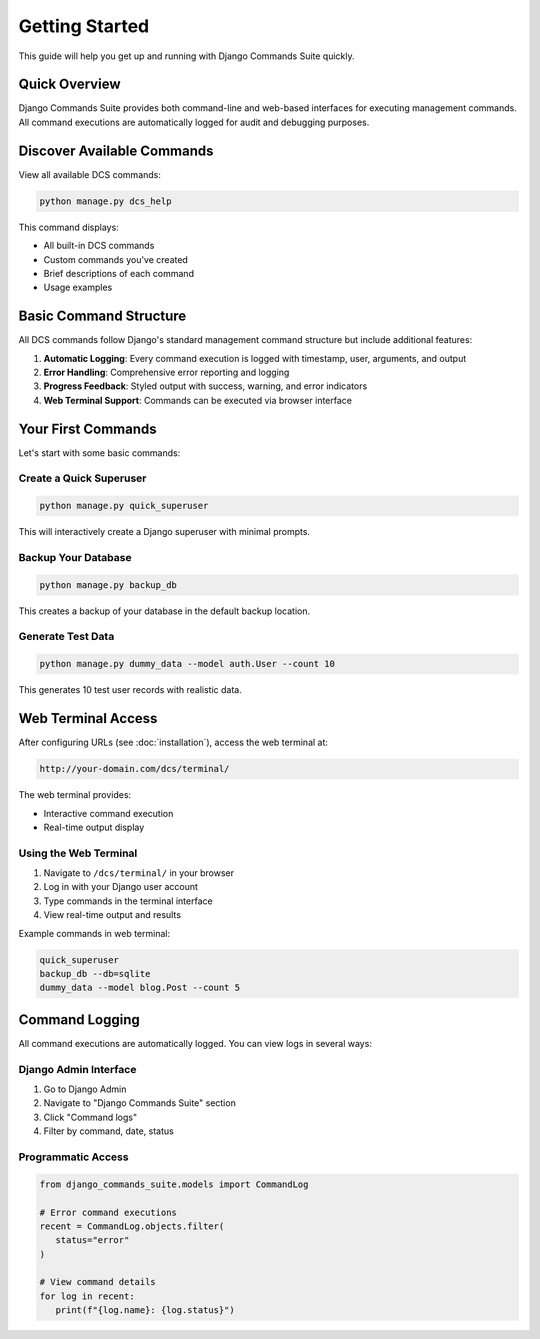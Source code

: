 ===============
Getting Started
===============

This guide will help you get up and running with Django Commands Suite quickly.

Quick Overview
--------------

Django Commands Suite provides both command-line and web-based interfaces for executing management commands. All command executions are automatically logged for audit and debugging purposes.

Discover Available Commands
--------------------------

View all available DCS commands:

.. code-block:: bash

   python manage.py dcs_help

This command displays:

- All built-in DCS commands
- Custom commands you've created  
- Brief descriptions of each command
- Usage examples

Basic Command Structure
----------------------

All DCS commands follow Django's standard management command structure but include additional features:

1. **Automatic Logging**: Every command execution is logged with timestamp, user, arguments, and output
2. **Error Handling**: Comprehensive error reporting and logging
3. **Progress Feedback**: Styled output with success, warning, and error indicators
4. **Web Terminal Support**: Commands can be executed via browser interface

Your First Commands
------------------

Let's start with some basic commands:

Create a Quick Superuser
^^^^^^^^^^^^^^^^^^^^^^^^

.. code-block:: bash

   python manage.py quick_superuser

This will interactively create a Django superuser with minimal prompts.

Backup Your Database
^^^^^^^^^^^^^^^^^^^

.. code-block:: bash

   python manage.py backup_db

This creates a backup of your database in the default backup location.

Generate Test Data
^^^^^^^^^^^^^^^^^^

.. code-block:: bash

   python manage.py dummy_data --model auth.User --count 10

This generates 10 test user records with realistic data.

Web Terminal Access
------------------

After configuring URLs (see :doc:`installation`), access the web terminal at:

.. code-block::

   http://your-domain.com/dcs/terminal/

The web terminal provides:

- Interactive command execution
- Real-time output display  


Using the Web Terminal
^^^^^^^^^^^^^^^^^^^^^

1. Navigate to ``/dcs/terminal/`` in your browser
2. Log in with your Django user account
3. Type commands in the terminal interface
4. View real-time output and results

Example commands in web terminal:

.. code-block:: bash

   quick_superuser
   backup_db --db=sqlite
   dummy_data --model blog.Post --count 5

Command Logging
--------------

All command executions are automatically logged. You can view logs in several ways:

Django Admin Interface
^^^^^^^^^^^^^^^^^^^^^

1. Go to Django Admin
2. Navigate to "Django Commands Suite" section  
3. Click "Command logs"
4. Filter by command, date, status

Programmatic Access
^^^^^^^^^^^^^^^^^^

.. code-block:: python

   from django_commands_suite.models import CommandLog
   
   # Error command executions
   recent = CommandLog.objects.filter(
      status="error"
   )
   
   # View command details
   for log in recent:
      print(f"{log.name}: {log.status}")

